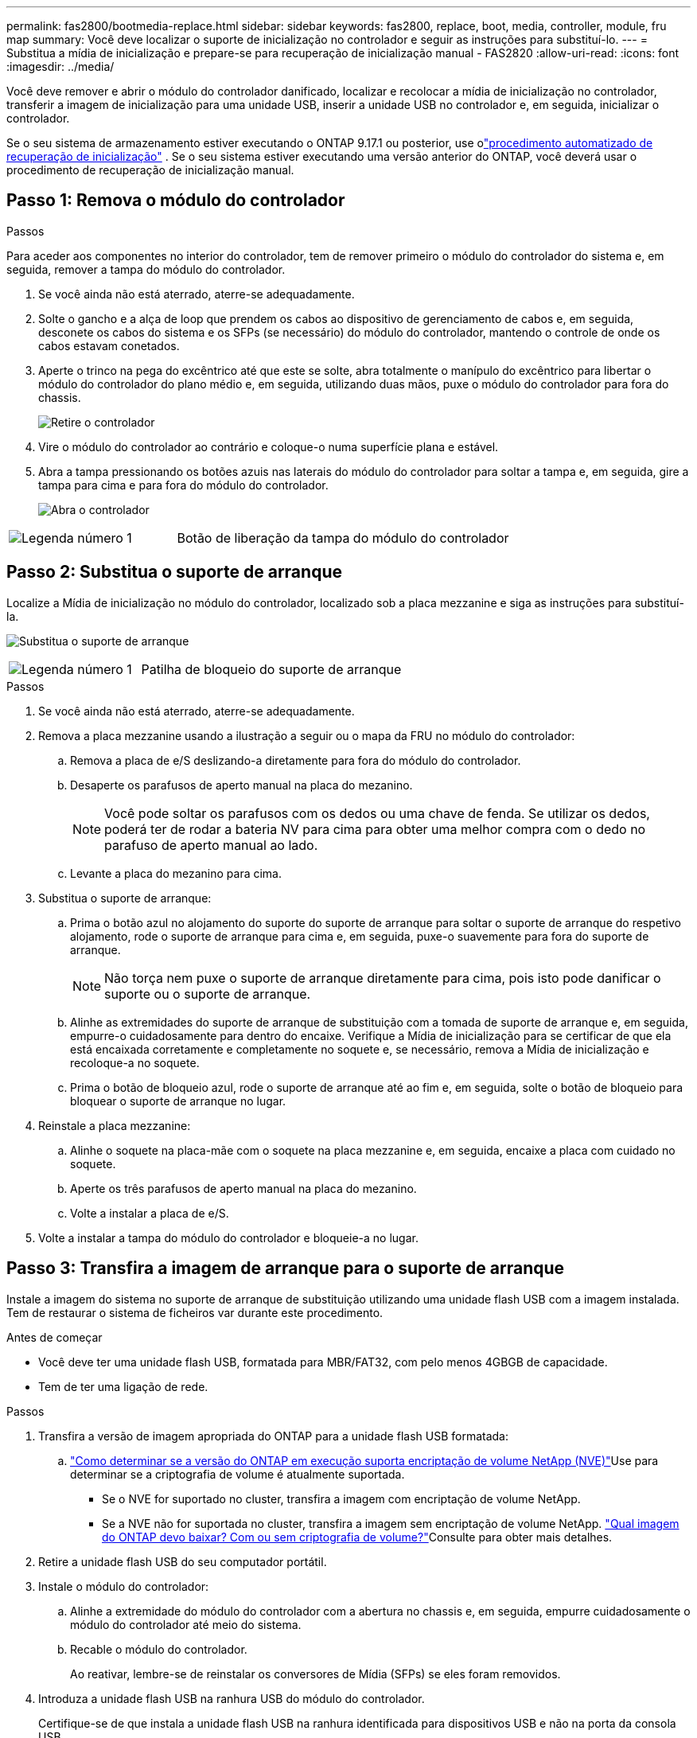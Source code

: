 ---
permalink: fas2800/bootmedia-replace.html 
sidebar: sidebar 
keywords: fas2800, replace, boot, media, controller, module, fru map 
summary: Você deve localizar o suporte de inicialização no controlador e seguir as instruções para substituí-lo. 
---
= Substitua a mídia de inicialização e prepare-se para recuperação de inicialização manual - FAS2820
:allow-uri-read: 
:icons: font
:imagesdir: ../media/


[role="lead"]
Você deve remover e abrir o módulo do controlador danificado, localizar e recolocar a mídia de inicialização no controlador, transferir a imagem de inicialização para uma unidade USB, inserir a unidade USB no controlador e, em seguida, inicializar o controlador.

Se o seu sistema de armazenamento estiver executando o ONTAP 9.17.1 ou posterior, use olink:bootmedia-replace-workflow-bmr.html["procedimento automatizado de recuperação de inicialização"] .  Se o seu sistema estiver executando uma versão anterior do ONTAP, você deverá usar o procedimento de recuperação de inicialização manual.



== Passo 1: Remova o módulo do controlador

.Passos
Para aceder aos componentes no interior do controlador, tem de remover primeiro o módulo do controlador do sistema e, em seguida, remover a tampa do módulo do controlador.

. Se você ainda não está aterrado, aterre-se adequadamente.
. Solte o gancho e a alça de loop que prendem os cabos ao dispositivo de gerenciamento de cabos e, em seguida, desconete os cabos do sistema e os SFPs (se necessário) do módulo do controlador, mantendo o controle de onde os cabos estavam conetados.
. Aperte o trinco na pega do excêntrico até que este se solte, abra totalmente o manípulo do excêntrico para libertar o módulo do controlador do plano médio e, em seguida, utilizando duas mãos, puxe o módulo do controlador para fora do chassis.
+
image::../media/drw_2850_pcm_remove_install_IEOPS-694.svg[Retire o controlador]

. Vire o módulo do controlador ao contrário e coloque-o numa superfície plana e estável.
. Abra a tampa pressionando os botões azuis nas laterais do módulo do controlador para soltar a tampa e, em seguida, gire a tampa para cima e para fora do módulo do controlador.
+
image::../media/drw_2850_open_controller_module_cover_IEOPS-695.svg[Abra o controlador]



[cols="1,2"]
|===


 a| 
image::../media/icon_round_1.png[Legenda número 1]
 a| 
Botão de liberação da tampa do módulo do controlador

|===


== Passo 2: Substitua o suporte de arranque

Localize a Mídia de inicialização no módulo do controlador, localizado sob a placa mezzanine e siga as instruções para substituí-la.

image:../media/drw_2850_replace_boot_media_IEOPS-696.svg["Substitua o suporte de arranque"]

[cols="1,2"]
|===


 a| 
image::../media/icon_round_1.png[Legenda número 1]
 a| 
Patilha de bloqueio do suporte de arranque

|===
.Passos
. Se você ainda não está aterrado, aterre-se adequadamente.
. Remova a placa mezzanine usando a ilustração a seguir ou o mapa da FRU no módulo do controlador:
+
.. Remova a placa de e/S deslizando-a diretamente para fora do módulo do controlador.
.. Desaperte os parafusos de aperto manual na placa do mezanino.
+

NOTE: Você pode soltar os parafusos com os dedos ou uma chave de fenda. Se utilizar os dedos, poderá ter de rodar a bateria NV para cima para obter uma melhor compra com o dedo no parafuso de aperto manual ao lado.

.. Levante a placa do mezanino para cima.


. Substitua o suporte de arranque:
+
.. Prima o botão azul no alojamento do suporte do suporte de arranque para soltar o suporte de arranque do respetivo alojamento, rode o suporte de arranque para cima e, em seguida, puxe-o suavemente para fora do suporte de arranque.
+

NOTE: Não torça nem puxe o suporte de arranque diretamente para cima, pois isto pode danificar o suporte ou o suporte de arranque.

.. Alinhe as extremidades do suporte de arranque de substituição com a tomada de suporte de arranque e, em seguida, empurre-o cuidadosamente para dentro do encaixe. Verifique a Mídia de inicialização para se certificar de que ela está encaixada corretamente e completamente no soquete e, se necessário, remova a Mídia de inicialização e recoloque-a no soquete.
.. Prima o botão de bloqueio azul, rode o suporte de arranque até ao fim e, em seguida, solte o botão de bloqueio para bloquear o suporte de arranque no lugar.


. Reinstale a placa mezzanine:
+
.. Alinhe o soquete na placa-mãe com o soquete na placa mezzanine e, em seguida, encaixe a placa com cuidado no soquete.
.. Aperte os três parafusos de aperto manual na placa do mezanino.
.. Volte a instalar a placa de e/S.


. Volte a instalar a tampa do módulo do controlador e bloqueie-a no lugar.




== Passo 3: Transfira a imagem de arranque para o suporte de arranque

Instale a imagem do sistema no suporte de arranque de substituição utilizando uma unidade flash USB com a imagem instalada. Tem de restaurar o sistema de ficheiros var durante este procedimento.

.Antes de começar
* Você deve ter uma unidade flash USB, formatada para MBR/FAT32, com pelo menos 4GBGB de capacidade.
* Tem de ter uma ligação de rede.


.Passos
. Transfira a versão de imagem apropriada do ONTAP para a unidade flash USB formatada:
+
..  https://kb.netapp.com/onprem/ontap/dm/Encryption/How_to_determine_if_the_running_ONTAP_version_supports_NetApp_Volume_Encryption_(NVE)["Como determinar se a versão do ONTAP em execução suporta encriptação de volume NetApp (NVE)"^]Use para determinar se a criptografia de volume é atualmente suportada.
+
*** Se o NVE for suportado no cluster, transfira a imagem com encriptação de volume NetApp.
*** Se a NVE não for suportada no cluster, transfira a imagem sem encriptação de volume NetApp.  https://kb.netapp.com/onprem/ontap/os/Which_ONTAP_image_should_I_download%3F_With_or_without_Volume_Encryption%3F["Qual imagem do ONTAP devo baixar? Com ou sem criptografia de volume?"^]Consulte para obter mais detalhes.




. Retire a unidade flash USB do seu computador portátil.
. Instale o módulo do controlador:
+
.. Alinhe a extremidade do módulo do controlador com a abertura no chassis e, em seguida, empurre cuidadosamente o módulo do controlador até meio do sistema.
.. Recable o módulo do controlador.
+
Ao reativar, lembre-se de reinstalar os conversores de Mídia (SFPs) se eles foram removidos.



. Introduza a unidade flash USB na ranhura USB do módulo do controlador.
+
Certifique-se de que instala a unidade flash USB na ranhura identificada para dispositivos USB e não na porta da consola USB.

. Empurre o módulo do controlador totalmente para dentro do sistema, certificando-se de que a alça da came limpa a unidade flash USB, empurre firmemente a alça da came para terminar de assentar o módulo do controlador, empurre a alça da came para a posição fechada e, em seguida, aperte o parafuso de aperto manual.
+
O controlador começa a inicializar assim que é completamente instalado no chassi e para no prompt LOADER.



.O que se segue?
Depois de substituir a Mídia de inicialização, você precisa link:bootmedia-recovery-image-boot.html["inicie a imagem de recuperação"].
